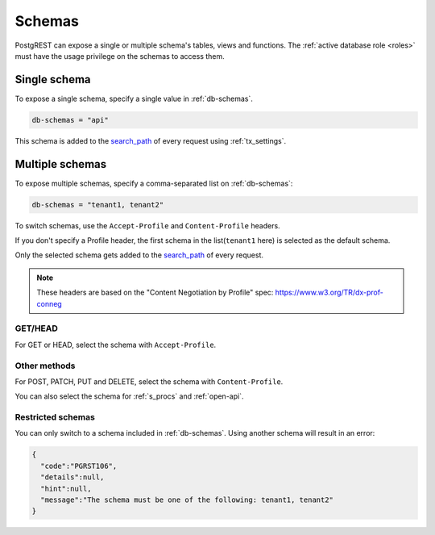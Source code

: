 .. _schemas:

Schemas
=======

PostgREST can expose a single or multiple schema's tables, views and functions. The :ref:`active database role <roles>` must have the usage privilege on the schemas to access them.

Single schema
-------------

To expose a single schema, specify a single value in :ref:`db-schemas`.

.. code:: bash

   db-schemas = "api"

This schema is added to the `search_path <https://www.postgresql.org/docs/current/ddl-schemas.html#DDL-SCHEMAS-PATH>`_ of every request using :ref:`tx_settings`.

.. _multiple-schemas:

Multiple schemas
----------------

To expose multiple schemas, specify a comma-separated list on :ref:`db-schemas`:

.. code:: bash

   db-schemas = "tenant1, tenant2"

To switch schemas, use the ``Accept-Profile`` and ``Content-Profile`` headers.

If you don't specify a Profile header, the first schema in the list(``tenant1`` here) is selected as the default schema.

Only the selected schema gets added to the `search_path <https://www.postgresql.org/docs/current/ddl-schemas.html#DDL-SCHEMAS-PATH>`_ of every request.

.. note::

   These headers are based on the "Content Negotiation by Profile" spec: https://www.w3.org/TR/dx-prof-conneg

GET/HEAD
~~~~~~~~

For GET or HEAD, select the schema with ``Accept-Profile``.

.. tabs::

  .. code-tab:: http

     GET /items HTTP/1.1
     Accept-Profile: tenant2

  .. code-tab:: bash Curl

     curl "http://localhost:3000/items" \
       -H "Accept-Profile: tenant2"

Other methods
~~~~~~~~~~~~~

For POST, PATCH, PUT and DELETE, select the schema with ``Content-Profile``.

.. tabs::

  .. code-tab:: http

     POST /items HTTP/1.1
     Content-Profile: tenant2

     {...}

  .. code-tab:: bash Curl

     curl "http://localhost:3000/items" \
       -X POST -H "Content-Type: application/json" \
       -H "Content-Profile: tenant2" \
       -d '{...}'

You can also select the schema for :ref:`s_procs` and :ref:`open-api`.

Restricted schemas
~~~~~~~~~~~~~~~~~~

You can only switch to a schema included in :ref:`db-schemas`. Using another schema will result in an error:

.. tabs::

  .. code-tab:: http

     GET /items HTTP/1.1
     Accept-Profile: tenant3

     {...}

  .. code-tab:: bash Curl

     curl "http://localhost:3000/items" \
       -H "Accept-Profile: tenant3"

.. code-block::

  {
    "code":"PGRST106",
    "details":null,
    "hint":null,
    "message":"The schema must be one of the following: tenant1, tenant2"
  }

